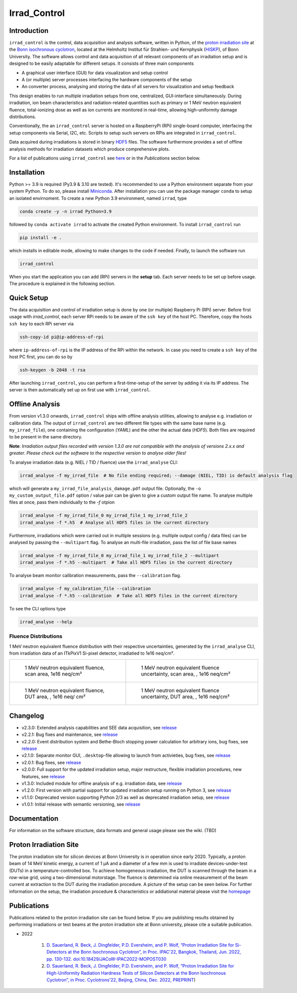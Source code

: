 =============================
Irrad_Control |test-status|
=============================

Introduction
============

``irrad_control`` is the control, data acquisition and analysis software, written in Python, of the `proton irradiation site <https://www.zyklotron.hiskp.uni-bonn.de/zyklo/experiments_cyclotron_EN.html#one>`_
at the `Bonn isochronous cyclotron <https://www.zyklotron.hiskp.uni-bonn.de/zyklo/index_EN.html>`_, located at the Helmholtz Institut für Strahlen- und Kernphysik (`HISKP <https://www.hiskp.uni-bonn.de/>`_), of Bonn University.
The software allows control and data acquisition of all relevant components of an irradiation setup and is designed to be easily adaptable for different setups.
It consists of three main components

- A graphical user interface (GUI) for data visualization and setup control
- A (or multiple) server processes interfacing the hardware components of the setup 
- An converter process, analysing and storing the data of all servers for visualization and setup feedback

This design enables to run multiple irradiation setups from one, centralized, GUI-interface simultaneously.
During irradiation, ion beam characteristics and radiation-related quantities such as primary or 1 MeV neutron equivalent fluence,
total-ionizing dose as well as ion currents are monitored in real-time, allowing high-uniformity damage distributions.

Conventionally, the an ``irrad_control`` server is hosted on a RaspberryPi (RPi) single-board computer, interfacing the setup components via Serial, I2C, etc.
Scripts to setup such servers on RPis are integrated in ``irrad_control``.

Data acquired during irradiations is stored in binary `HDF5 <https://www.pytables.org/>`_ files. The software furthermore provides a set of offline
analysis methods for irradiation datasets which produce comprehensive plots.

For a list of publications using ``irrad_control`` see `here <https://www.zyklotron.hiskp.uni-bonn.de/zyklo/publications_EN.html>`_ or in the `Publications` section below.

Installation
============

Python >= 3.9 is required (Py3.9 & 3.10 are tested). It's recommended to use a Python environment separate from your system Python. To do so, please install `Miniconda <https://conda.io/miniconda.html>`_.
After installation you can use the package manager ``conda`` to setup an isolated envirnoment. To create a new Python 3.9 environment, named ``irrad``, type

.. code-block:: bash

   conda create -y -n irrad Python=3.9

followed by ``conda activate irrad`` to activate the created Python environment. To install ``irrad_control`` run

.. code-block:: bash

   pip install -e .

which installs in editable mode, allowing to make changes to the code if needed. Finally, to launch the software run

.. code-block:: bash

   irrad_control

When you start the application you can add (RPi) servers in the **setup** tab. Each server needs to be set up before usage.
The procedure is explained in the following section.

Quick Setup
============

The data acquisition and control of irradiation setup is done by one (or multiple) Raspberry Pi (RPi) server. Before first usage with `irrad_control`,
each server RPi needs to be aware of the ``ssh key`` of the host PC. Therefore, copy the hosts ``ssh key`` to each RPi server via

.. code-block::

   ssh-copy-id pi@ip-address-of-rpi

where ``ip-address-of-rpi`` is the IP address of the RPi within the network. In case you need to create a ``ssh key`` of the host PC first, you can do so by

.. code-block::

   ssh-keygen -b 2048 -t rsa

After launching ``irrad_control``, you can perform a first-time-setup of the server by adding it via its IP address.
The server is then automatically set up on first use with ``irrad_control``.


Offline Analysis
================

From version v1.3.0 onwards, ``irrad_control`` ships with offline analysis utilities, allowing to analyse e.g. irradiation or calibration data.
The output of ``irrad_control`` are two different file types with the same base name (e.g. ``my_irrad_file``), one containing the configuration (*YAML*) and the other the actual data (*HDF5*).
Both files are required to be present in the same directory.

**Note**: *Irradiation output files recorded with version 1.3.0 are not compatible with the analysis of versions 2.x.x and greater.
Please check out the software to the respective version to analyse older files!*

To analyse irradiation data (e.g. NIEL / TID / fluence) use the ``irrad_analyse`` CLI:

.. code-block:: bash

   irrad_analyse -f my_irrad_file  # No file ending required; --damage (NIEL, TID) is default analysis flag 

which will generate a ``my_irrad_file_analysis_damage.pdf`` output file. Optionally, the ``-o my_custom_output_file.pdf`` option / value pair can be given to give a custom output file name.
To analyse multiple files at once, pass them individually to the `-f` otpion

.. code-block:: bash

   irrad_analyse -f my_irrad_file_0 my_irrad_file_1 my_irrad_file_2
   irrad_analyse -f *.h5  # Analyse all HDF5 files in the current directory

Furthermore, irradiations which were carried out in multiple sessions (e.g. multiple output config / data files) can be analysed by passing the ``--multipart`` flag.
To analyse an multi-file irradiation, pass the list of file base names

.. code-block:: bash

   irrad_analyse -f my_irrad_file_0 my_irrad_file_1 my_irrad_file_2 --multipart
   irrad_analyse -f *.h5 --multipart  # Take all HDF5 files in the current directory

To analyse beam monitor calibration measurements, pass the ``--calibration`` flag.

.. code-block:: bash

   irrad_analyse -f my_calibration_file --calibration
   irrad_analyse -f *.h5 --calibration  # Take all HDF5 files in the current directory

To see the CLI options type

.. code-block:: bash

   irrad_analyse --help

Fluence Distributions
---------------------

1 MeV neutron equivalent fluence distribution with their respective uncertainties, generated by the ``irrad_analyse`` CLI,
from irradiation data of an ITkPixV1 Si-pixel detector, irradiatied to 1e16 neq/cm².

.. list-table::

    * - .. figure:: ../assets/ITkPixV1_1e16_scan_neq_nominal.jpg?raw=true

           1 MeV neutron equivalent fluence, scan area, 1e16 neq/cm²

      - .. figure:: ../assets/ITkPixV1_1e16_scan_neq_error.jpg?raw=true

           1 MeV neutron equivalent fluence uncertainty, scan area, , 1e16 neq/cm²

    * - .. figure:: ../assets/ITkPixV1_1e16_dut_neq_nominal.jpg?raw=true

           1 MeV neutron equivalent fluence, DUT area, , 1e16 neq/ cm²

      - .. figure:: ../assets/ITkPixV1_1e16_dut_neq_error.jpg?raw=true

           1 MeV neutron equivalent fluence uncertainty, DUT area, , 1e16 neq/cm²

Changelog
========

- v2.3.0: Extended analysis capabilities and SEE data acquisition, see `release <https://github.com/Cyclotron-Bonn/irrad_control/releases/tag/v2.3.0>`_
- v2.2.1: Bug fixes and maintenance, see `release <https://github.com/Cyclotron-Bonn/irrad_control/releases/tag/v2.2.1>`_
- v2.2.0: Event distribution system and Bethe-Bloch stopping power calculation for arbitrary ions, bug fixes, see `release <https://github.com/Cyclotron-Bonn/irrad_control/releases/tag/v2.2.0>`_
- v2.1.0: Separate monitor GUI, ``.desktop``-file allowing to launch from activieties, bug fixes, see `release <https://github.com/Cyclotron-Bonn/irrad_control/releases/tag/v2.1.0>`_
- v2.0.1: Bug fixes, see `release <https://github.com/Cyclotron-Bonn/irrad_control/releases/tag/v2.0.1>`_
- v2.0.0: Full support for the updated irradiation setup, major restructure, flexible irradiation procedures, new features, see `release <https://github.com/Cyclotron-Bonn/irrad_control/releases/tag/v2.0.0>`_
- v1.3.0: Included module for offline analysis of e.g. irradiation data, see `release <https://github.com/SiLab-Bonn/irrad_control/releases/tag/v1.3.0>`_
- v1.2.0: First version with partial support for updated irradiation setup running on Python 3, see `release <https://github.com/SiLab-Bonn/irrad_control/releases/tag/v1.2.0>`_
- v1.1.0: Deprecated version supporting Python 2/3 as well as deprecated irradiation setup, see `release <https://github.com/SiLab-Bonn/irrad_control/releases/tag/v1.1.0>`_
- v1.0.1: Initial release with semantic versioning, see `release <https://github.com/SiLab-Bonn/irrad_control/releases/tag/v1.0.1>`_

Documentation
=============

For information on the software structure, data formats and general usage please see the wiki. (TBD)

Proton Irradiation Site
=======================

The proton irradiation site for silicon devices at Bonn University is in operation since early 2020. Typically, a proton beam of 14 MeV kinetic energy, a current of 1 µA and a diameter of a few mm
is used to irradiate devices-under-test (DUTs) in a temperature-controlled box. To achieve homogeneous irradiation, the DUT is scanned through the beam in a row-wise grid, using a two-dimensional 
motorstage. The fluence is determined via online measurement of the beam current at extraction to the DUT during the irradiation procedure. A picture of the setup can be seen below. For further
information on the setup, the irradiation procedure & characteristics or addiational material please visit the `homepage <https://www.zyklotron.hiskp.uni-bonn.de/zyklo/experiments_cyclotron_EN.html#one/>`_

.. image:: https://www.zyklotron.hiskp.uni-bonn.de/zyklo/images/hsr_exp_1_low.JPG
   :width: 800
   :align: center

Publications
============

Publications related to the proton irradiation site can be found below. If you are publishing results obtained by performing
irradiations or test beams at the proton irradiation site at Bonn university, please cite a suitable publication.

* 2022

    #. `D. Sauerland, R. Beck, J. Dingfelder, P.D. Eversheim, and P. Wolf, “Proton Irradiation Site for Si-Detectors at the Bonn Isochronous Cyclotron”, in Proc. IPAC'22, Bangkok, Thailand, Jun. 2022, pp. 130-132. doi:10.18429/JACoW-IPAC2022-MOPOST030 <https://ipac2022.vrws.de/papers/mopost030.pdf>`_
    #. `D. Sauerland, R. Beck, J. Dingfelder, P.D. Eversheim, and P. Wolf, “Proton Irradiation Site for High-Uniformity Radiation Hardness Tests of Silicon Detectors at the Bonn Isochronous Cyclotron”, in Proc. Cyclotrons'22, Beijing, China, Dec. 2022, PREPRINT <https://www.zyklotron.hiskp.uni-bonn.de/zyklo/sources/proceedings/MOBO03.pdf>`_) 


.. |test-status| image:: https://github.com/Cyclotron-Bonn/irrad_control/actions/workflows/main.yml/badge.svg?branch=main
    :target: https://github.com/Cyclotron-Bonn/irrad_control/actions
    :alt: Build status
